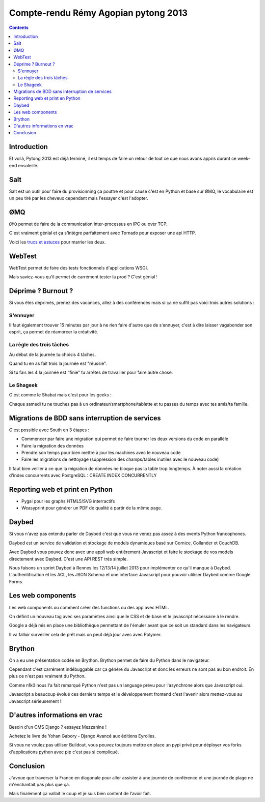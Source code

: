 ﻿
.. index::
   pair: Python ; ZeroMQ
   pair: Test; Webtest

.. _cr_remy_pytong_2013:

==========================================
Compte-rendu Rémy Agopian pytong 2013
==========================================

.. seealso::

   - http://tech.novapost.fr/author/remy-hubscher.html
   - http://tech.novapost.fr/pytong-2013-a-toulon-le-resume.html
   - :ref:`cr_agopian_pytong_2013`


.. contents::
   :depth: 3

Introduction
=============

.. seealso::

   - http://www.pytong.org/

Et voilà, Pytong 2013 est déjà terminé, il est temps de faire un retour de tout 
ce que nous avons appris durant ce week-end ensoleillé.


Salt
====

Salt est un outil pour faire du provisionning ça pouttre et pour cause c'est en 
Python et basé sur ØMQ, le vocabulaire est un peu tiré par les cheveux cependant 
mais l'essayer c'est l'adopter.

ØMQ
===

.. seealso::

   - http://www.zeromq.org/
   - http://www.tornadoweb.org/
   - https://speakerdeck.com/lothiraldan/use-omq-and-tornado-for-fun-and-profits
   - :ref:`ZeroMQ`

``ØMQ`` permet de faire de la communication inter-processus en IPC ou over TCP. 

C'est vraiment génial et ça s'intègre parfaitement avec Tornado pour exposer 
une api HTTP. 

Voici les `trucs et astuces`_ pour marrier les deux.

.. _`trucs et astuces`:  https://speakerdeck.com/lothiraldan/use-omq-and-tornado-for-fun-and-profits

WebTest
========

.. seealso::

   - http://webtest.pythonpaste.org/en/latest/

WebTest permet de faire des tests fonctionnels d'applications WSGI.
 
Mais saviez-vous qu'il permet de carrément tester la prod ? C'est génial !

Déprime ? Burnout ?
====================

Si vous êtes déprimés, prenez des vacances, allez à des conférences mais si ça 
ne suffit pas voici trois autres solutions :

S'ennuyer
-----------

Il faut également trouver 15 minutes par jour à ne rien faire d'autre que de 
s'ennuyer, c'est à dire laisser vagabonder son esprit, ça permet de réamorcer 
la créativité.

La règle des trois tâches
--------------------------

Au début de la journée tu choisis 4 tâches.

Quand tu en as fait trois la journée est "réussie".

Si tu fais les 4 la journée est "finie" tu arrêtes de travailler pour faire 
autre chose.

Le Shageek
-----------

C'est comme le Shabat mais c'est pour les geeks :

Chaque samedi tu ne touches pas à un ordinateur/smartphone/tablette et tu passes 
du temps avec tes amis/ta famille.

Migrations de BDD sans interruption de services
================================================

C'est possible avec South en 3 étapes :

- Commencer par faire une migration qui permet de faire tourner les deux versions 
  du code en parallèle
- Faire la migration des données
- Prendre son temps pour bien mettre à jour les machines avec le nouveau code
- Faire les migrations de nettoyage (suppression des champs/tables inutiles avec 
  le nouveau code)

Il faut bien veiller à ce que la migration de données ne bloque pas la table 
trop longtemps. À noter aussi la création d'index concurrents avec PostgreSQL : CREATE INDEX CONCURRENTLY

Reporting web et print en Python
=================================

.. seealso::

   - http://pygal.org/
   - http://weasyprint.org/

- Pygal pour les graphs HTML5/SVG interractifs
- Weasyprint pour générer un PDF de qualité à partir de la même page.

Daybed
=======

.. seealso::

   - http://daybed.readthedocs.org/en/latest/
   - http://cornice.readthedocs.org/en/latest/
   - http://docs.pylonsproject.org/projects/colander/en/latest/
   - http://couchdb.apache.org/
   - http://wiki.python.org/moin/AfpyCamp2013
   
   
Si vous n'avez pas entendu parler de Daybed c'est que vous ne venez pas assez à 
des events Python francophones.

Daybed est un service de validation et stockage de models dynamiques basé sur 
Cornice, Collander et CouchDB.

Avec Daybed vous pouvez donc avec une appli web entièrement Javascript et faire 
le stockage de vos models directement avec Daybed. C'est une API REST très simple.

Nous faisons un sprint Daybed à Rennes les 12/13/14 juillet 2013 pour implémenter 
ce qu'il manque à Daybed. L'authentification et les ACL, les JSON Schema et une 
interface Javascript pour pouvoir utiliser Daybed comme Google Forms.

Les web components
===================

.. seealso::

   - http://www.polymer-project.org/

Les web components ou comment créer des functions ou des app avec HTML.

On définit un nouveau tag avec ses paramètres ainsi que le CSS et de base et le 
javascript nécessaire à le rendre.

Google a déjà mis en place une bibliothèque permettant de l'émuler avant que ce 
soit un standard dans les navigateurs. 

Il va falloir surveiller cela de prêt mais on peut déjà jour avec avec Polymer.

Brython
========

.. seealso::

   - http://ejohn.org/apps/learn/

On a eu une présentation codée en Brython. 
Brython permet de faire du Python dans le navigateur.

Cependant c'est carrément indébuggable car ça gènère du Javascript et donc les 
erreurs ne sont pas au bon endroit. En plus ce n'est pas vraiment du Python.

Comme n1k0 nous l'a fait remarqué Python n'est pas un language prévu pour 
l'asynchrone alors que Javascript oui.

Javascript a beaucoup évolué ces derniers temps et le développement frontend 
c'est l'avenir alors mettez-vous au Javascript sérieusement !

D'autres informations en vrac
==============================

Besoin d'un CMS Django ? essayez Mezzanine !

Achetez le livre de Yohan Gabory - Django Avancé aux éditions Eyrolles.

Si vous ne voulez pas utiliser Buildout, vous pouvez toujours mettre en place 
un pypi privé pour déployer vos forks d'applications python avec pip c'est pas 
si compliqué.

Conclusion
===========

.. seealso::

   - http://mezzanine.jupo.org/
   - http://www.eyrolles.com/Informatique/Livre/django-avance-9782212134155
   - http://www.buildout.org/en/latest/
   - http://mathieu.agopian.info/blog/retour-sur-pytong-2013.html

J'avoue que traverser la France en diagonale pour aller assister à une journée 
de conférence et une journée de plage ne m'enchantait pas plus que ça. 

Mais finalement ça vallait le coup et je suis bien content de l'avoir fait.

